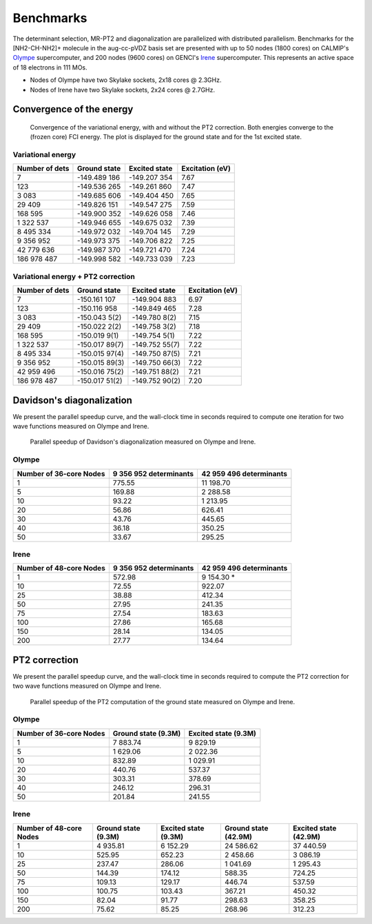 Benchmarks
==========

The determinant selection, MR-PT2 and diagonalization are parallelized with
distributed parallelism. Benchmarks for the [NH2-CH-NH2]+ molecule in the
aug-cc-pVDZ basis set are presented with up to 50 nodes (1800 cores) on
CALMIP's `Olympe`_ supercomputer, and 200 nodes (9600 cores) on GENCI's
`Irene`_ supercomputer. This represents an active space of 18 electrons
in 111 MOs.

- Nodes of Olympe have two Skylake sockets, 2x18 cores @ 2.3GHz.
- Nodes of Irene  have two Skylake sockets, 2x24 cores @ 2.7GHz.

Convergence of the energy
-------------------------

.. figure:: _static/cn3_energy.png
   :alt: Convergence of the energy.

   Convergence of the variational energy, with and without the PT2 correction.
   Both energies converge to the (frozen core) FCI energy. 
   The plot is displayed for the ground state and for the 1st excited state.


Variational energy
^^^^^^^^^^^^^^^^^^

================ ================ ================ ===============
 Number of dets    Ground state     Excited state  Excitation (eV)
================ ================ ================ ===============
              7    -149.489 186     -149.207 354     7.67  
            123    -149.536 265     -149.261 860     7.47  
          3 083    -149.685 606     -149.404 450     7.65  
         29 409    -149.826 151     -149.547 275     7.59  
        168 595    -149.900 352     -149.626 058     7.46  
      1 322 537    -149.946 655     -149.675 032     7.39  
      8 495 334    -149.972 032     -149.704 145     7.29  
      9 356 952    -149.973 375     -149.706 822     7.25  
     42 779 636    -149.987 370     -149.721 470     7.24  
    186 978 487    -149.998 582     -149.733 039     7.23  
================ ================ ================ ===============


Variational energy + PT2 correction
^^^^^^^^^^^^^^^^^^^^^^^^^^^^^^^^^^^

================ ================ ================ ===============
 Number of dets    Ground state     Excited state  Excitation (eV)
================ ================ ================ ===============
             7    -150.161 107     -149.904 883      6.97  
           123    -150.116 958     -149.849 465      7.28  
         3 083    -150.043 5(2)    -149.780 8(2)     7.15  
        29 409    -150.022 2(2)    -149.758 3(2)     7.18  
       168 595    -150.019 9(1)    -149.754 5(1)     7.22  
     1 322 537    -150.017 89(7)   -149.752 55(7)    7.22  
     8 495 334    -150.015 97(4)   -149.750 87(5)    7.21  
     9 356 952    -150.015 89(3)   -149.750 66(3)    7.22  
    42 959 496    -150.016 75(2)   -149.751 88(2)    7.21  
   186 978 487    -150.017 51(2)   -149.752 90(2)    7.20  
================ ================ ================ ===============


Davidson's diagonalization
--------------------------

We present the parallel speedup curve, and the wall-clock time in seconds
required to compute one iteration for two wave functions measured on Olympe
and Irene.

.. figure:: _static/speedup_davidson.png
   :alt: Parallel speedup of Davidson's diagonalization.

   Parallel speedup of Davidson's diagonalization measured on Olympe and Irene.

Olympe
^^^^^^

======================= ====================== =======================
Number of 36-core Nodes 9 356 952 determinants 42 959 496 determinants
======================= ====================== =======================
               1                775.55               11 198.70
               5                169.88                2 288.58
              10                 93.22                1 213.95
              20                 56.86                  626.41
              30                 43.76                  445.65
              40                 36.18                  350.25
              50                 33.67                  295.25
======================= ====================== =======================


Irene 
^^^^^

======================= ====================== =======================
Number of 48-core Nodes 9 356 952 determinants 42 959 496 determinants
======================= ====================== =======================
               1               572.98                 9 154.30 *
              10                72.55                   922.07
              25                38.88                   412.34
              50                27.95                   241.35
              75                27.54                   183.63
             100                27.86                   165.68
             150                28.14                   134.05
             200                27.77                   134.64
======================= ====================== =======================


PT2 correction
--------------

We present the parallel speedup curve, and the wall-clock time in seconds
required to compute the PT2 correction for two wave functions measured on
Olympe and Irene.


.. figure:: _static/speedup_pt2.png
   :alt: Parallel speedup of the PT2 computation of the ground state.

   Parallel speedup of the PT2 computation of the ground state measured
   on Olympe and Irene.


Olympe
^^^^^^

======================= ====================== =======================
Number of 36-core Nodes   Ground state (9.3M)   Excited state (9.3M)
======================= ====================== =======================
               1               7 883.74            9 829.19 
               5               1 629.06            2 022.36 
              10                 832.89            1 029.91 
              20                 440.76              537.37 
              30                 303.31              378.69 
              40                 246.12              296.31 
              50                 201.84              241.55 
======================= ====================== =======================


Irene 
^^^^^

======================= ====================== ======================= ====================== =======================
Number of 48-core Nodes   Ground state (9.3M)   Excited state (9.3M)    Ground state (42.9M)   Excited state (42.9M)
======================= ====================== ======================= ====================== =======================
               1               4 935.81                6 152.29               24 586.62             37 440.59  
              10                 525.95                  652.23                2 458.66              3 086.19  
              25                 237.47                  286.06                1 041.69              1 295.43  
              50                 144.39                  174.12                  588.35                724.25  
              75                 109.13                  129.17                  446.74                537.59  
             100                 100.75                  103.43                  367.21                450.32  
             150                  82.04                   91.77                  298.63                358.25  
             200                  75.62                   85.25                  268.96                312.23  
======================= ====================== ======================= ====================== =======================


.. _Irene: http://www-hpc.cea.fr/en/complexe/tgcc-Irene.htm
.. _Olympe:  https://www.calmip.univ-toulouse.fr/spip.php?article582&lang=fr

